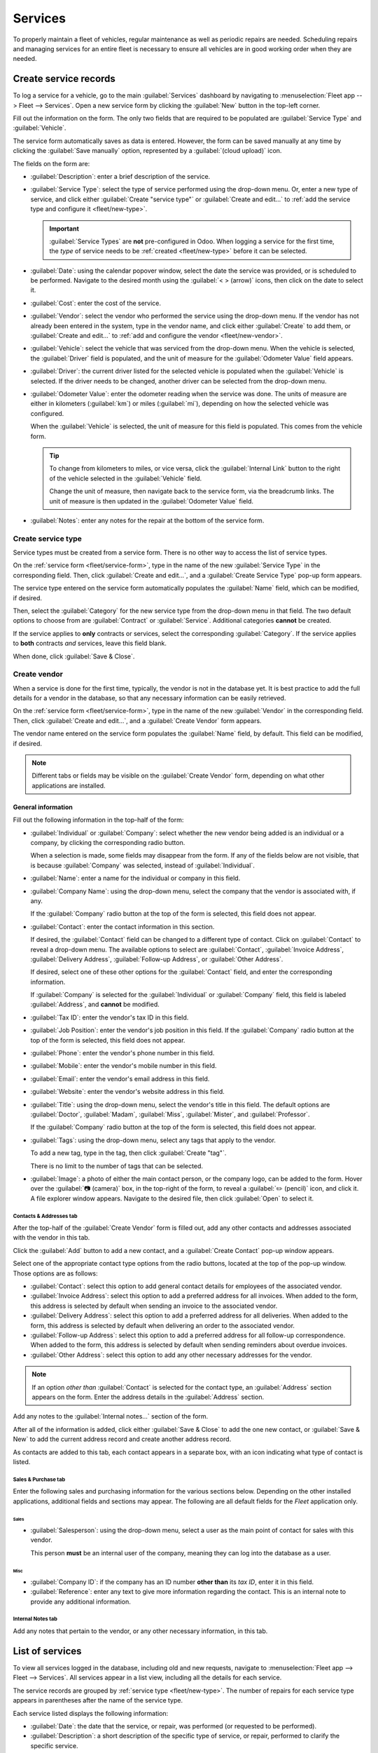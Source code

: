 ========
Services
========

To properly maintain a fleet of vehicles, regular maintenance as well as periodic repairs are
needed. Scheduling repairs and managing services for an entire fleet is necessary to ensure all
vehicles are in good working order when they are needed.

.. _fleet/service-form:

Create service records
======================

To log a service for a vehicle, go to the main :guilabel:`Services` dashboard by navigating to
:menuselection:`Fleet app --> Fleet --> Services`. Open a new service form by clicking the
:guilabel:`New` button in the top-left corner.

Fill out the information on the form. The only two fields that are required to be populated are
:guilabel:`Service Type` and :guilabel:`Vehicle`.

The service form automatically saves as data is entered. However, the form can be saved manually at
any time by clicking the :guilabel:`Save manually` option, represented by a :guilabel:`(cloud
upload)` icon.

The fields on the form are:

- :guilabel:`Description`: enter a brief description of the service.
- :guilabel:`Service Type`: select the type of service performed using the drop-down menu. Or, enter
  a new type of service, and click either :guilabel:`Create "service type"` or :guilabel:`Create and
  edit...` to :ref:`add the service type and configure it <fleet/new-type>`.

  .. important::
     :guilabel:`Service Types` are **not** pre-configured in Odoo. When logging a service for the
     first time, the *type* of service needs to be :ref:`created <fleet/new-type>` before it can be
     selected.

- :guilabel:`Date`: using the calendar popover window, select the date the service was provided, or
  is scheduled to be performed. Navigate to the desired month using the :guilabel:`< > (arrow)`
  icons, then click on the date to select it.
- :guilabel:`Cost`: enter the cost of the service.
- :guilabel:`Vendor`: select the vendor who performed the service using the drop-down menu. If the
  vendor has not already been entered in the system, type in the vendor name, and click either
  :guilabel:`Create` to add them, or :guilabel:`Create and edit...` to :ref:`add and configure the
  vendor <fleet/new-vendor>`.
- :guilabel:`Vehicle`: select the vehicle that was serviced from the drop-down menu. When the
  vehicle is selected, the :guilabel:`Driver` field is populated, and the unit of measure for the
  :guilabel:`Odometer Value` field appears.
- :guilabel:`Driver`: the current driver listed for the selected vehicle is populated when the
  :guilabel:`Vehicle` is selected. If the driver needs to be changed, another driver can be selected
  from the drop-down menu.
- :guilabel:`Odometer Value`: enter the odometer reading when the service was done. The units of
  measure are either in kilometers (:guilabel:`km`) or miles (:guilabel:`mi`), depending on how the
  selected vehicle was configured.

  When the :guilabel:`Vehicle` is selected, the unit of measure for this field is populated. This
  comes from the vehicle form.

  .. tip::
     To change from kilometers to miles, or vice versa, click the :guilabel:`Internal Link` button
     to the right of the vehicle selected in the :guilabel:`Vehicle` field.

     Change the unit of measure, then navigate back to the service form, via the breadcrumb links.
     The unit of measure is then updated in the :guilabel:`Odometer Value` field.

- :guilabel:`Notes`: enter any notes for the repair at the bottom of the service form.

.. image:: service/new-service.png
   :align: center
   :alt: Enter the information for a new service. The required fields are Service Type and Vehicle.

.. _fleet/new-type:

Create service type
-------------------

Service types must be created from a service form. There is no other way to access the list of
service types.

On the :ref:`service form <fleet/service-form>`, type in the name of the new :guilabel:`Service
Type` in the corresponding field. Then, click :guilabel:`Create and edit...`, and a
:guilabel:`Create Service Type` pop-up form appears.

The service type entered on the service form automatically populates the :guilabel:`Name` field,
which can be modified, if desired.

Then, select the :guilabel:`Category` for the new service type from the drop-down menu in that
field. The two default options to choose from are :guilabel:`Contract` or :guilabel:`Service`.
Additional categories **cannot** be created.

If the service applies to **only** contracts or services, select the corresponding
:guilabel:`Category`. If the service applies to **both** contracts *and* services, leave this field
blank.

When done, click :guilabel:`Save & Close`.

.. _fleet/new-vendor:

Create vendor
-------------

When a service is done for the first time, typically, the vendor is not in the database yet. It is
best practice to add the full details for a vendor in the database, so that any necessary
information can be easily retrieved.

On the :ref:`service form <fleet/service-form>`, type in the name of the new :guilabel:`Vendor` in
the corresponding field. Then, click :guilabel:`Create and edit...`, and a :guilabel:`Create
Vendor` form appears.

The vendor name entered on the service form populates the :guilabel:`Name` field, by default. This
field can be modified, if desired.

.. note::
   Different tabs or fields may be visible on the :guilabel:`Create Vendor` form, depending on what
   other applications are installed.

General information
~~~~~~~~~~~~~~~~~~~

Fill out the following information in the top-half of the form:

- :guilabel:`Individual` or :guilabel:`Company`: select whether the new vendor being added is an
  individual or a company, by clicking the corresponding radio button.

  When a selection is made, some fields may disappear from the form. If any of the fields below are
  not visible, that is because :guilabel:`Company` was selected, instead of :guilabel:`Individual`.
- :guilabel:`Name`: enter a name for the individual or company in this field.
- :guilabel:`Company Name`: using the drop-down menu, select the company that the vendor is
  associated with, if any.

  If the :guilabel:`Company` radio button at the top of the form is selected, this field does not
  appear.
- :guilabel:`Contact`: enter the contact information in this section.

  If desired, the :guilabel:`Contact` field can be changed to a different type of contact. Click on
  :guilabel:`Contact` to reveal a drop-down menu. The available options to select are
  :guilabel:`Contact`, :guilabel:`Invoice Address`, :guilabel:`Delivery Address`,
  :guilabel:`Follow-up Address`, or :guilabel:`Other Address`.

  If desired, select one of these other options for the :guilabel:`Contact` field, and enter the
  corresponding information.

  If :guilabel:`Company` is selected for the  :guilabel:`Individual` or :guilabel:`Company` field,
  this field is labeled :guilabel:`Address`, and **cannot** be modified.

- :guilabel:`Tax ID`: enter the vendor's tax ID in this field.
- :guilabel:`Job Position`: enter the vendor's job position in this field. If the
  :guilabel:`Company` radio button at the top of the form is selected, this field does not appear.
- :guilabel:`Phone`: enter the vendor's phone number in this field.
- :guilabel:`Mobile`: enter the vendor's mobile number in this field.
- :guilabel:`Email`: enter the vendor's email address in this field.
- :guilabel:`Website`: enter the vendor's website address in this field.
- :guilabel:`Title`: using the drop-down menu, select the vendor's title in this field. The default
  options are :guilabel:`Doctor`, :guilabel:`Madam`, :guilabel:`Miss`, :guilabel:`Mister`, and
  :guilabel:`Professor`.

  If the :guilabel:`Company` radio button at the top of the form is selected, this field does not
  appear.
- :guilabel:`Tags`: using the drop-down menu, select any tags that apply to the vendor.

  To add a new tag, type in the tag, then click :guilabel:`Create "tag"`.

  There is no limit to the number of tags that can be selected.
- :guilabel:`Image`: a photo of either the main contact person, or the company logo, can be added to
  the form. Hover over the :guilabel:`📷 (camera)` box, in the top-right of the form, to reveal a
  :guilabel:`✏️ (pencil)` icon, and click it. A file explorer window appears. Navigate to the
  desired file, then click :guilabel:`Open` to select it.

.. image:: service/create-vendor.png
   :align: center
   :alt: The top portion of the create vendor form.

Contacts & Addresses tab
************************

After the top-half of the :guilabel:`Create Vendor` form is filled out, add any other contacts and
addresses associated with the vendor in this tab.

Click the :guilabel:`Add` button to add a new contact, and a :guilabel:`Create Contact` pop-up
window appears.

Select one of the appropriate contact type options from the radio buttons, located at the top of the
pop-up window. Those options are as follows:

- :guilabel:`Contact`: select this option to add general contact details for employees of the
  associated vendor.
- :guilabel:`Invoice Address`: select this option to add a preferred address for all invoices. When
  added to the form, this address is selected by default when sending an invoice to the associated
  vendor.
- :guilabel:`Delivery Address`: select this option to add a preferred address for all deliveries.
  When added to the form, this address is selected by default when delivering an order to the
  associated vendor.
- :guilabel:`Follow-up Address`: select this option to add a preferred address for all follow-up
  correspondence. When added to the form, this address is selected by default when sending reminders
  about overdue invoices.
- :guilabel:`Other Address`: select this option to add any other necessary addresses for the vendor.

.. image:: service/vendor-contact.png
   :align: center
   :alt: The create contact form with all parts filled in.

.. note::
   If an option *other than* :guilabel:`Contact` is selected for the contact type, an
   :guilabel:`Address` section appears on the form. Enter the address details in the
   :guilabel:`Address` section.

Add any notes to the :guilabel:`Internal notes...` section of the form.

After all of the information is added, click either :guilabel:`Save & Close` to add the one new
contact, or :guilabel:`Save & New` to add the current address record and create another address
record.

As contacts are added to this tab, each contact appears in a separate box, with an icon indicating
what type of contact is listed.

.. example::
   A :guilabel:`Delivery Address` displays a :guilabel:`⛟ (truck)` icon inside that specific address
   box, whereas an :guilabel:`Invoice Address` displays a :guilabel:`💵 (dollar bill)` icon inside.

   .. image:: service/contact-tab.png
      :align: center
      :alt: The create contact form with all parts filled in.

Sales & Purchase tab
********************

Enter the following sales and purchasing information for the various sections below. Depending on
the other installed applications, additional fields and sections may appear. The following are all
default fields for the *Fleet* application only.

Sales
^^^^^

- :guilabel:`Salesperson`: using the drop-down menu, select a user as the main point of contact for
  sales with this vendor.

  This person **must** be an internal user of the company, meaning they can log into the database as
  a user.

Misc
^^^^

- :guilabel:`Company ID`: if the company has an ID number **other than** its *tax ID*, enter it in
  this field.
- :guilabel:`Reference`: enter any text to give more information regarding the contact. This is an
  internal note to provide any additional information.

  .. example::
     A company has several people with the same name, Mary Jones. The :guilabel:`Reference` field
     could state `Mary Jones at X108 - returns` to provide additional details.

Internal Notes tab
******************

Add any notes that pertain to the vendor, or any other necessary information, in this tab.

List of services
================

To view all services logged in the database, including old and new requests, navigate to
:menuselection:`Fleet app --> Fleet --> Services`. All services appear in a list view, including all
the details for each service.

The service records are grouped by :ref:`service type <fleet/new-type>`. The number of repairs for
each service type appears in parentheses after the name of the service type.

Each service listed displays the following information:

- :guilabel:`Date`: the date that the service, or repair, was performed (or requested to be
  performed).
- :guilabel:`Description`: a short description of the specific type of service, or repair, performed
  to clarify the specific service.
- :guilabel:`Service Type`: the type of service, or repair, performed. This is selected from a list
  of services that :ref:`must be configured <fleet/new-type>`.
- :guilabel:`Vehicle`: the specific vehicle the service was performed on.
- :guilabel:`Driver`: the current driver for the vehicle.
- :guilabel:`Vendor`: the specific vendor who performed the service, or repair.
- :guilabel:`Notes`: any information associated with the service, or repair, that is documented to
  add clarification.
- :guilabel:`Cost`: the total cost of the service, or repair.
- :guilabel:`Stage`: the status of the service, or repair. Options are :guilabel:`New`,
  :guilabel:`Running`, :guilabel:`Done`, or :guilabel:`Canceled`.

At the bottom of the :guilabel:`Cost` column, the total cost of all services and repairs are listed.

.. image:: service/services.png
   :align: center
   :alt: The full list of services in the Odoo database.

View services
-------------

It is recommended to view the list of services in one of several pre-configured ways to better view
the information presented. In the top-right corner of the list, there are several icons that when
clicked, sort the data in different ways.

.. image:: service/views.png
   :align: center
   :alt: The icons in the top right corner than can be clicked to present the information in
         different ways.

List view
~~~~~~~~~

The default view of the service records is a list view. This presents all the services, first
grouped alphabetically by type of service, then grouped by status.

The information can be re-sorted by any column. At the top of each column, hover over the column
name, and an arrow appears in the far-right of that column. Click the arrow to sort the data by that
specific column.

The default sorting is in descending alphabetical order (A to Z), represented by a :guilabel:`⌄
(down arrow)` icon. Click the :guilabel:`⌄ (down arrow)` icon to reverse the alphabetical order (Z
to A). The :guilabel:`⌄ (down arrow)` icon changes to an :guilabel:`^ (up arrow)` icon.

The two exceptions to this sorting are the default :guilabel:`Date` column and the :guilabel:`Cost`
column. The :guilabel:`Date` column sorts the information in chronological order (January to
December), instead of alphabetical order. The :guilabel:`Cost` column sorts the information by
repair price, from lowest to highest.

Add a service
*************

To add a service record from the list view, click the :guilabel:`New` button, and a service form
loads. :ref:`Enter all the information <fleet/service-form>` on the service form.

The form automatically saves as data is entered.

Kanban view
~~~~~~~~~~~

To view services by their stage, click the :guilabel:`Kanban` button, which is the second icon in
the top-right corner, and appears as two different length bars beneath a line.

All services are organized by service type, and appear in the corresponding Kanban column.

The number of repairs for each type of service appears in the far-right of each Kanban column
header.

The collective status of the scheduled activities for each service type appears in the color-coded
bar beneath each Kanban column title. Repairs with activities scheduled in the future appear green,
activities due today appear yellow, overdue activities appear red, and repairs with no activities
scheduled appear gray.

Each Kanban card displays a color-coded activity-related icon, such as a :guilabel:`🕘 (clock)` icon
or :guilabel:`📞 (phone)` icon, for example. These icons indicate both the type of scheduled
activity and the status. The status of the activity corresponds to the colors in the status bar.
Click on an activity icon to view the details of that specific activity.

The length of the color bar is proportionate to the number of corresponding activities with that
specific status in that particular stage. Hover over a color section to reveal the number of service
records in that specific grouping.

.. image:: service/kanban.png
   :align: center
   :alt: The service records presented in a Kanban view.

To view **only** the records with a specific status, click the desired color bar section. The
background color for the column changes to a pale hue of the same color (either green, yellow, red,
or gray), and the color bar appears striped instead of solid. **Only** repairs and services with the
selected status appear in the column.

.. image:: service/kanban-status.png
   :align: center
   :alt: The oil change service records showing only repairs with past-due activities.

.. _fleet/schedule-activity:

Schedule activities
*******************

To schedule an activity for a repair or service from the Kanban view, click the activity icon in the
lower-right corner of the service record, and click :guilabel:`+ Schedule an activity`. A
:guilabel:`Schedule Activity` pop-up window appears.

.. note::
   Depending on what kind of activity, if any, is scheduled, the activity icon may appear
   differently. For example, a :guilabel:`📞 (phone)` appears if a phone call is scheduled, or an
   :guilabel:`✉️ (envelope)` appears if an email is scheduled.

Enter the following information on the form:

- :guilabel:`Activity Type`: using the drop-down menu, select the activity being scheduled. The
  default options are :guilabel:`Email`, :guilabel:`Call`, :guilabel:`Meeting`, :guilabel:`To-Do`,
  and :guilabel:`Upload Document`.
- :guilabel:`Summary`: enter a short description of the activity, such as `Schedule oil change`.
- :guilabel:`Due Date`: using the calendar popover, select the date the activity must be completed.
  Using the :guilabel:`< (left)` and :guilabel:`> (right)` arrow icons, navigate to the desired
  month, then click on the date to select it.
- :guilabel:`Assigned to`: using the drop-down menu, select the user responsible for the activity.
- :guilabel:`Notes`: add any notes or details in the blank area in the bottom-half of the form.

When the :guilabel:`Schedule Activity` is completed, click :guilabel:`Schedule` to schedule the
activity, or click :guilabel:`Done & Schedule Next` to schedule the current activity and schedule
another activity for the same repair.

.. seealso::
   For more detailed information regarding activities, refer to the main :doc:`activities
   <../../essentials/activities>` document.

Add a service
*************

A new repair can be added from this view. Click the :guilabel:`➕ (plus icon)` in the top-right
corner of the Kanban column, and a new block appears at the top of the column, beneath the Kanban
title.

Enter a :guilabel:`Title` for the service or repair, then click :guilabel:`Add`. A
:guilabel:`Create` service form appears in a pop-up window. :ref:`Enter all the information
<fleet/service-form>` on the service form, then click :guilabel:`Save & Close` to add the record.
The new record now appears in the Kanban column.

Graph view
~~~~~~~~~~

Another way to view the data is in a graph. To change to the graph view, click the :guilabel:`Graph`
icon, which is the third icon in the top-right, and appears as a small graph.

The default graph view displays the service information in a stacked bar chart, grouped by
:guilabel:`Service Type`. The X-axis represents the :guilabel:`Service Type` and the Y-axis
represents the :guilabel:`Cost`.

Each column visually represents the total cost for all repairs and services for that specific
:guilabel:`Service Type`. Hover over any bar to reveal a popover window that displays the total
:guilabel:`Cost` for the service and repairs the bar represents.

The graph can change to either a :guilabel:`Line Chart` or a :guilabel:`Pie Chart` by clicking the
corresponding button above the graph. Additionally, the graph can display the data in either
:guilabel:`Stacked`, :guilabel:`Descending`, or :guilabel:`Ascending` order, by clicking the
corresponding buttons.

.. image:: service/bar-chart.png
   :align: center
   :alt: A bar chart view of the services and repairs, with the various option buttons highlighted.

Pivot view
~~~~~~~~~~

Another way to view the service data is in a spreadsheet pivot table. Click the :guilabel:`Pivot`
icon, which is the fourth icon in the top-right, and appears as a small spreadsheet.

The default way the data is presented shows the total cost of each type of service. The horizontal
rows represent the various types of service, with a different service type in its own line. The
vertical columns represent the total costs for each specific type of service, further divided by the
type of service.

.. image:: service/pivot.png
   :align: center
   :alt: The default pivot table view of the services.

The table can either be inserted in a spreadsheet or downloaded, if desired.

To add the pivot table to a spreadsheet in Odoo, first, the appearance of the pivot table must
change. The default pivot table view does not allow it to be inserted into a spreadsheet (the
:guilabel:`Insert in Spreadsheet` button is grayed out).

First, click the :guilabel:`➖ (minus)` icon to the left of :guilabel:`Total` at the top of the pivot
table. This collapses the service types, leaving only a single :guilabel:`Cost` column visible.

Then, click the :guilabel:`Insert in Spreadsheet` button, which is no longer grayed out, and a
:guilabel:`Select a spreadsheet to insert your pivot` pop-up window appears. Two tabs are visible in
this pop-up window, a :guilabel:`Spreadsheets` tab and a :guilabel:`Dashboards` tab.

Click the desired tab to indicate where the spreadsheet should be placed, either in a
:guilabel:`Spreadsheet` or on a :guilabel:`Dashboard`. After clicking the desired option, click
:guilabel:`Confirm`. The spreadsheet then loads on the screen.

.. note::
   Spreadsheets are stored in Odoo's *Documents* application, while dashboards are stored in Odoo's
   *Dashboards* application.

Click :guilabel:`Services` in the top-left corner to navigate back to the previous pivot table view.

To download the table in an *xlsx* format, click the download xlsx icon, represented by a
:guilabel:`⬇️ (down arrow above a line)` icon.

.. seealso::
   For more detailed information regarding reporting, refer to the main :doc:`reporting
   <../../essentials/reporting>` document.

Activity view
~~~~~~~~~~~~~

To view the scheduled activities for services or repairs, click the :guilabel:`🕗 (clock)` activity
icon in the top-right corner of the screen. This presents all activities, organized by vehicle and
activity type.

The vertical columns are organized by activity type, and the horizontal lines are organized by
vehicle.

The entries are color-coded according to the status of each activity. Green activities are scheduled
in the future, yellow activities are due today, and red activities are overdue.

The user responsible for the activity appears in a photo in the lower-left corner of each activity
entry.

The due date of each activity is written in the top-center of each activity entry.

A color-coded bar at the top of each activity column indicates the status of the activities within
that column.

The number of activities for each activity type is written on the right side of the color-coded bar
beneath the column name.

.. image:: service/activity-view.png
   :align: center
   :alt: The activity view, with the columns called out, and an activity box highlighted.

Schedule an activity
********************

To add a service record from the activity view, click :guilabel:`+ Schedule an activity` in the
bottom-left corner of the list, and a :guilabel:`Search: Services` pop-up window loads. Click the
service that the activity is being scheduled for, and a :guilabel:`Schedule Activity` form loads.

:ref:`Enter all the information <fleet/schedule-activity>` on the activity form.

When the form is complete, click the :guilabel:`Schedule` button. Then, both pop-up windows close,
and the activity now appears on the activity view.
